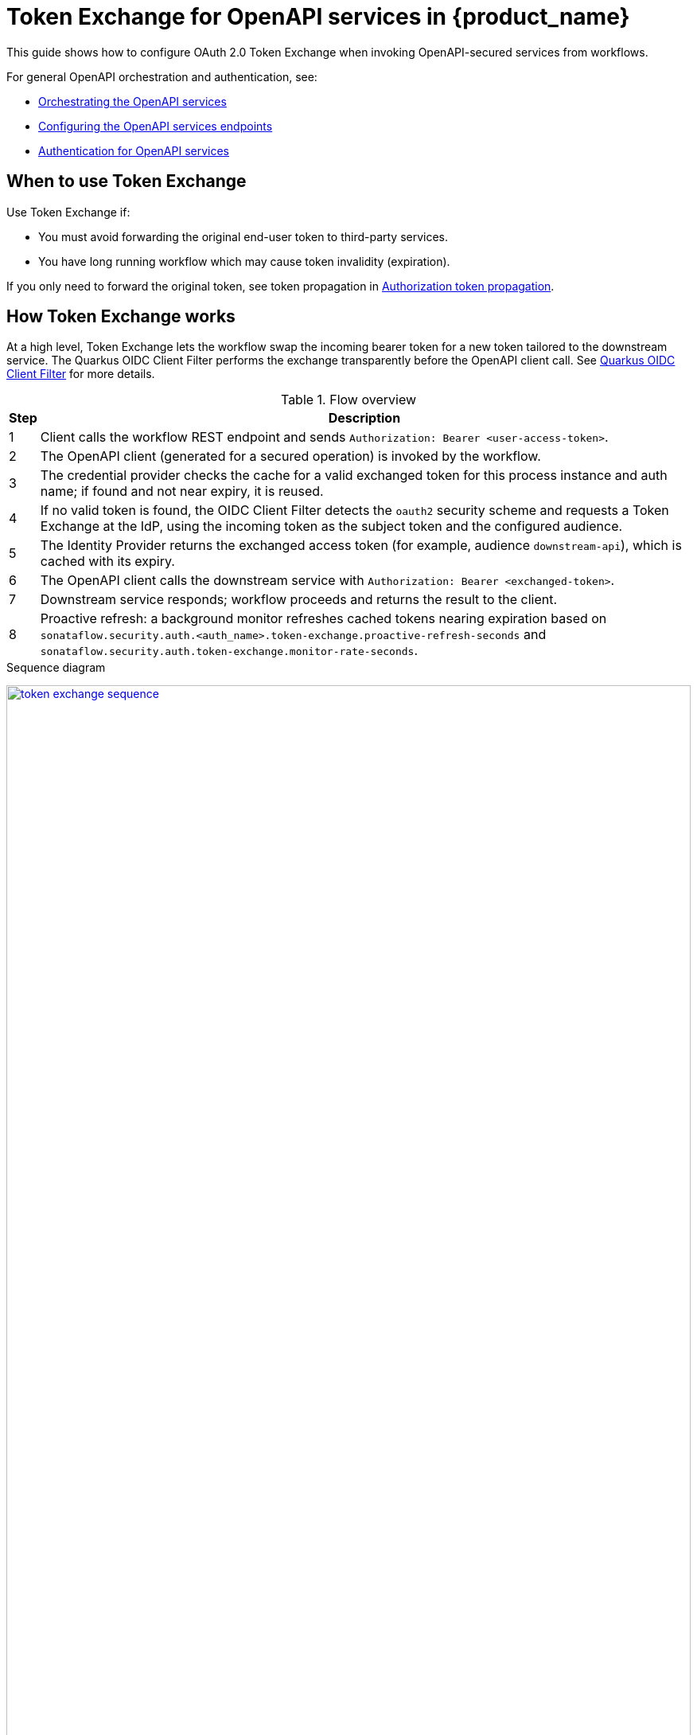 = Token Exchange for OpenAPI services in {product_name}
:compat-mode!:
// Metadata:
:description: OAuth 2.0 Token Exchange for OpenAPI service invocations
:keywords: kogito, workflow, serverless, OAuth2, OIDC, token exchange
// Referenced documentation pages.
:orchestration-of-openapi-based-services: xref:service-orchestration/orchestration-of-openapi-based-services.adoc
:configuring-openapi-services-endpoints: xref:service-orchestration/configuring-openapi-services-endpoints.adoc
:authentication-support-for-openapi-services: xref:security/authention-support-for-openapi-services.adoc

This guide shows how to configure OAuth 2.0 Token Exchange when invoking OpenAPI-secured services from workflows.

For general OpenAPI orchestration and authentication, see:

* {orchestration-of-openapi-based-services}[Orchestrating the OpenAPI services]
* {configuring-openapi-services-endpoints}[Configuring the OpenAPI services endpoints]
* {authentication-support-for-openapi-services}[Authentication for OpenAPI services]


== When to use Token Exchange

Use Token Exchange if:

* You must avoid forwarding the original end-user token to third-party services.
* You have long running workflow which may cause token invalidity (expiration).

If you only need to forward the original token, see token propagation in {authentication-support-for-openapi-services}#ref-authorization-token-propagation[Authorization token propagation].

== How Token Exchange works

At a high level, Token Exchange lets the workflow swap the incoming bearer token for a new token tailored to the downstream service.
The Quarkus OIDC Client Filter performs the exchange transparently before the OpenAPI client call. See link:https://quarkus.io/guides/security-openid-connect-client[Quarkus OIDC Client Filter] for more details.

.Flow overview
[%autowidth,cols="1,5"]
|===
|Step |Description

|1 |Client calls the workflow REST endpoint and sends `Authorization: Bearer <user-access-token>`.
|2 |The OpenAPI client (generated for a secured operation) is invoked by the workflow.
|3 |The credential provider checks the cache for a valid exchanged token for this process instance and auth name; if found and not near expiry, it is reused.
|4 |If no valid token is found, the OIDC Client Filter detects the `oauth2` security scheme and requests a Token Exchange at the IdP, using the incoming token as the subject token and the configured audience.
|5 |The Identity Provider returns the exchanged access token (for example, audience `downstream-api`), which is cached with its expiry.
|6 |The OpenAPI client calls the downstream service with `Authorization: Bearer <exchanged-token>`.
|7 |Downstream service responds; workflow proceeds and returns the result to the client.
|8 |Proactive refresh: a background monitor refreshes cached tokens nearing expiration based on `sonataflow.security.auth.<auth_name>.token-exchange.proactive-refresh-seconds` and `sonataflow.security.auth.token-exchange.monitor-rate-seconds`.
|===

.Sequence diagram
link:images/security/token-exchange-sequence.svg[image:security/token-exchange-sequence.svg[width=100%],role="diagram"]

== Requirements

* Quarkus OIDC Client Filter extension in the workflow service:

[source,xml]
----
<dependency>
  <groupId>io.quarkus</groupId>
  <artifactId>quarkus-oidc-client-filter</artifactId>
</dependency>
----

* The OpenAPI operation is secured with an `oauth2` security scheme (the OIDC client name is derived from the scheme name).

* Quarkus add-on to enable token exchange and caching in your runtime:

[source,xml]
----
<dependency>
  <groupId>org.kie</groupId>
  <artifactId>kie-addons-quarkus-token-exchange</artifactId>
</dependency>
----

Those extensions should be passed to the internal builder when building the workflow image, see xref:cloud/operator/build-and-deploy-workflows.adoc#passing-build-arguments-to-internal-workflow-builder[Passing arguments to the internal builder]

== Example OpenAPI security

[source, yaml]
----
openapi: 3.0.3
paths:
  /secured:
    get:
      operationId: callService
      responses:
        "200":
          description: OK
      security:
        - service-oauth: [ ]
components:
  securitySchemes:
    service-oauth:
      type: oauth2
      flows:
        clientCredentials:
          authorizationUrl: https://idp.example.com/realms/acme/protocol/openid-connect/auth
          tokenUrl: https://idp.example.com/realms/acme/protocol/openid-connect/token
          scopes: {}
----

The security scheme name `service-oauth` determines the OIDC client name (sanitized to `service_oauth`) used by the client filter.


== Caching and persistence of exchanged tokens

The Token Exchange feature introduces a caching mechanism with proactive refresh and optional database persistence.

=== What is loaded by default

Without extra configuration, the add-on provides:

* In-memory cache using Caffeine with per-token expiration.
* Proactive refresh handled by a background monitor.

Enable the feature per auth scheme name and optionally tune refresh/monitor:

[source,properties]
----
# Enable Token Exchange for a specific auth name (matches the OpenAPI oauth2 scheme name after sanitization)
sonataflow.security.auth.service_oauth.token-exchange.enabled=true

# Seconds before token expiration to proactively refresh the cached token (default ~300)
sonataflow.security.auth.service_oauth.token-exchange.proactive-refresh-seconds=300

# Global monitor rate (seconds) for the cache refresh/cleanup
sonataflow.security.auth.token-exchange.monitor-rate-seconds=60

# To ensure the incoming `Authorization` header is available when a workflow waits and later resumes (or after service restarts), enable header persistence:
kogito.persistence.headers.enabled=true
----


=== Persist exchanged tokens (override default)

By default, the cache metadata is kept in-memory. To persist exchanged tokens, include the JDBC token persistence extension which provides a CDI `TokenCacheRepository` backed by a JDBC `DataSource`:

[source,xml]
----
<dependency>
  <groupId>org.kie</groupId>
  <artifactId>kogito-quarkus-serverless-workflow-jdbc-token-persistence</artifactId>
</dependency>
----

The extension should be passed to the internal builder when building the workflow image, see xref:cloud/operator/build-and-deploy-workflows.adoc#passing-build-arguments-to-internal-workflow-builder[Passing arguments to the internal builder]


You can also provide your own implementation by producing a CDI bean of type `org.kie.kogito.addons.quarkus.token.exchange.persistence.TokenCacheRepository`. When present, it overrides the default in-memory repository.

=== How caching works

* The OpenAPI credential provider computes a cache key per request (process instance, auth name, subject token, audience) and checks the cache.
* On miss, it exchanges the token via the configured OIDC client and stores the result alongside expiration/refresh metadata.
* An expiry policy evicts tokens at their individual expiration time; an eviction handler coordinates proactive refresh.

== Configuration

Configure the OIDC client and enable Token Exchange per OpenAPI security scheme. The client filter will obtain the incoming bearer token and exchange it for a new token before invoking the OpenAPI client generated for the secured operation.

[source,properties]
----
# 1) Generated client package and base URL (example)
#    Replace 'service_api_yaml' with your OpenAPI file id (sanitized filename)
quarkus.rest-client.service_api_yaml.url=http://localhost:8480

# 2) Enable Token Exchange for the OpenAPI oauth2 scheme defined as 'service-oauth'
#    (sanitized auth name is 'service_oauth')
# see Configuration reference for more possible properties
sonataflow.security.auth.service_oauth.token-exchange.enabled=true

# 3) OIDC client for the service-oauth scheme (normalized to service_oauth)
# Should be updated with your own values
quarkus.oidc-client.service_oauth.discovery-enabled=false
quarkus.oidc-client.service_oauth.auth-server-url=https://idp.example.com/realms/acme/protocol/openid-connect/auth
quarkus.oidc-client.service_oauth.token-path=https://idp.example.com/realms/acme/protocol/openid-connect/token
quarkus.oidc-client.service_oauth.client-id=kogito-app
quarkus.oidc-client.service_oauth.grant.type=exchange
quarkus.oidc-client.service_oauth.credentials.client-secret.method=basic
quarkus.oidc-client.service_oauth.credentials.client-secret.value=secret
----

[NOTE]
====
* The incoming request to the workflow must include `Authorization: Bearer <user-access-token>` so the client filter can perform the exchange.
* If you also need token propagation (forward the incoming token), configure it per service and auth name. For the example above:
** `quarkus.openapi-generator.service_api_yaml.auth.service_oauth.token-propagation=true`
* If both exchange and propagation are enables for the same scheme, token propagation takes precedence a no exchange will be performed. 
This behaviour is brought by the openapi-generator library with custom `CredentialsProvider` implementations.
====

=== Configuration reference

.Summary of configurable properties
[cols="35%,45%,10%,10%", options="header"]
|===
|Property key |Usage |Default |Mandatory

|`sonataflow.security.auth.<auth_name>.token-exchange.enabled`
|Enable OAuth2 token exchange for the oauth2 security scheme `<auth_name>` (sanitized from OpenAPI scheme name, for example `service_oauth`).
|`false`
|No

|`sonataflow.security.auth.<auth_name>.token-exchange.proactive-refresh-seconds`
|Seconds before token expiration to proactively refresh the cached exchanged token.
|`300`
|No

|`sonataflow.security.auth.token-exchange.monitor-rate-seconds`
|Global schedule period (seconds) for cache refresh/cleanup across all auth names.
|`60`
|No

|`quarkus.oidc-client.<auth_name>.auth-server-url`
|OIDC authorization server URL for the token endpoint (from your IdP).
|n/a
|Conditional

|`quarkus.oidc-client.<auth_name>.token-path`
|Token endpoint path or full URL.
|n/a
|Conditional

|`quarkus.oidc-client.<auth_name>.discovery-enabled`
|Use OIDC discovery. Set to `false` when configuring URLs explicitly.
|`true`
|No

|`quarkus.oidc-client.<auth_name>.client-id`
|OIDC client identifier used for exchange.
|n/a
|Yes

|`quarkus.oidc-client.<auth_name>.grant.type`
|Must be set to `exchange` to enable OAuth2 Token Exchange.
|n/a
|Yes

|`quarkus.oidc-client.<auth_name>.credentials.client-secret.method`
|Client secret authentication method used by the OIDC client.
|`basic`
|No

|`quarkus.oidc-client.<auth_name>.credentials.client-secret.value`
|Client secret value used by the OIDC client.
|n/a
|Conditional

|`quarkus.openapi-generator.<service_id>.auth.<auth_name>.token-propagation`
|Propagate the incoming token to downstream calls for service `<service_id>` and auth `<auth_name>` (optional, separate from exchange).
|`false`
|No

|`quarkus.openapi-generator.<service_id>.auth.<auth_name>.header-name`
|Header to read the incoming token from when propagating.
|`Authorization`
|No

|`kogito.persistence.headers.enabled`
|Persist inbound HTTP headers with the workflow instance so the `Authorization` header is available across wait/resume and restarts (recommended when using token exchange/propagation).
|`false`
|No

|`quarkus.rest-client.<service_id>.url`
|Base URL for generated REST client calls.
|n/a
|Yes
|===

[NOTE]
====
"Conditional" means the property is required only in certain setups:

* For `quarkus.oidc-client.<auth_name>.auth-server-url` and `quarkus.oidc-client.<auth_name>.token-path`:
** If `discovery-enabled=true`, the client discovers endpoints from the issuer, so `token-path` is not required.
** If `discovery-enabled=false`, you must provide `token-path` and an authorization server URL. Some environments allow `token-path` as an absolute URL, otherwise set both.
* For `quarkus.oidc-client.<auth_name>.credentials.client-secret.value`: required only when the client uses a secret-based authentication method (for example, `client-secret-basic` or `client-secret-post`). Not required for public clients or when using non-secret methods such as mTLS or `private_key_jwt`.

References:

* Quarkus OIDC Client: https://quarkus.io/guides/security-openid-connect-client
* OIDC Client Filter (REST Client): https://quarkus.io/guides/security-openid-connect-client#rest-client-oidc-client-filter
* Quarkus OpenAPI Generator: https://docs.quarkiverse.io/quarkus-openapi-generator/dev/client.html
* Quarkus OIDC Client Filter: https://quarkus.io/guides/security-openid-connect-client
====

== Workflow invocation example

Send the user’s token to the workflow; the OpenAPI call secured by `service-oauth` will use the exchanged token automatically:

[source,bash]
----
curl -X POST \
  http://localhost:8080/my_workflow \
  -H "Authorization: Bearer $USER_ACCESS_TOKEN" \
  -H "Content-Type: application/json" \
  -d '{"input":"value"}'
----

== Interaction with OpenAPI configuration

* Security scheme names in the OpenAPI file are global. All operations secured by `service-oauth` will use the same OIDC client and Token Exchange configuration.
* You can still use the standard OpenAPI Generator properties for codegen and base URLs as usual.

== Additional resources

* {authentication-support-for-openapi-services}[Authentication for OpenAPI services]
* {orchestration-of-openapi-based-services}[Orchestrating the OpenAPI services]
* link:https://www.keycloak.org/securing-apps/token-exchange[Keycloak Token Exchange]